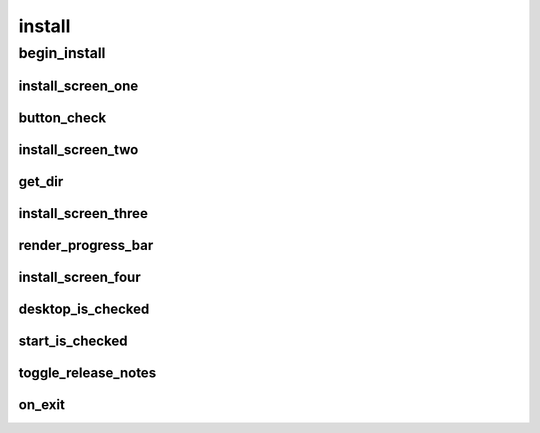 install
==========

----------
begin_install
----------
install_screen_one
__________
button_check
__________
install_screen_two
__________
get_dir
__________
install_screen_three
__________
render_progress_bar
__________
install_screen_four
__________
desktop_is_checked
__________
start_is_checked
__________
toggle_release_notes
__________
on_exit
__________

